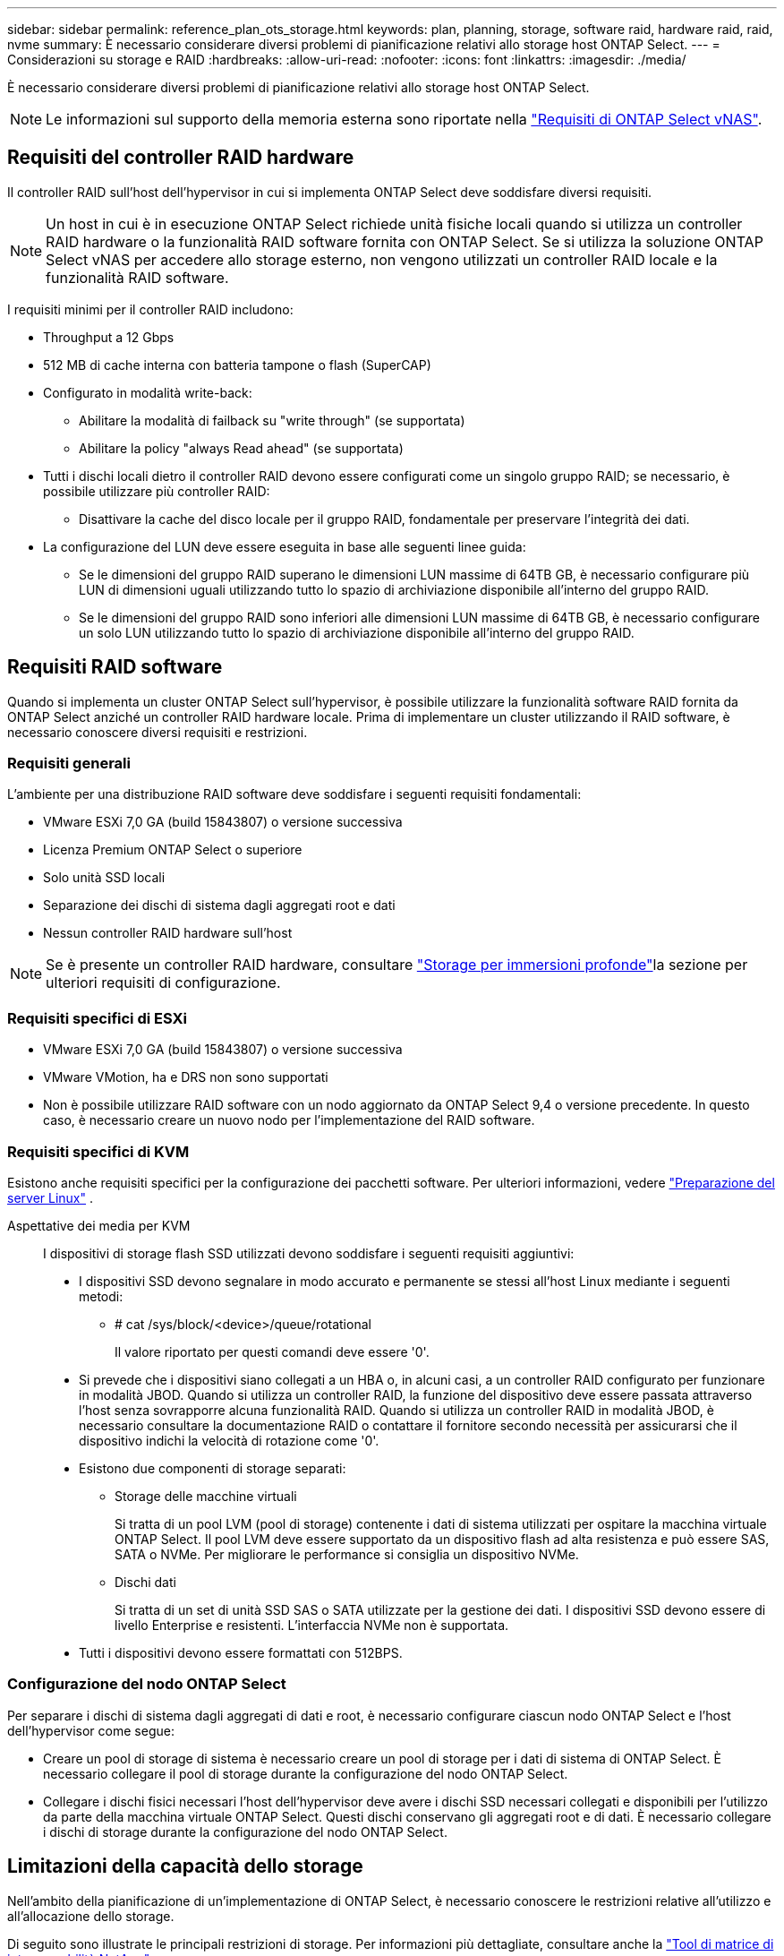 ---
sidebar: sidebar 
permalink: reference_plan_ots_storage.html 
keywords: plan, planning, storage, software raid, hardware raid, raid, nvme 
summary: È necessario considerare diversi problemi di pianificazione relativi allo storage host ONTAP Select. 
---
= Considerazioni su storage e RAID
:hardbreaks:
:allow-uri-read: 
:nofooter: 
:icons: font
:linkattrs: 
:imagesdir: ./media/


[role="lead"]
È necessario considerare diversi problemi di pianificazione relativi allo storage host ONTAP Select.


NOTE: Le informazioni sul supporto della memoria esterna sono riportate nella link:reference_plan_ots_vnas.html["Requisiti di ONTAP Select vNAS"].



== Requisiti del controller RAID hardware

Il controller RAID sull'host dell'hypervisor in cui si implementa ONTAP Select deve soddisfare diversi requisiti.


NOTE: Un host in cui è in esecuzione ONTAP Select richiede unità fisiche locali quando si utilizza un controller RAID hardware o la funzionalità RAID software fornita con ONTAP Select. Se si utilizza la soluzione ONTAP Select vNAS per accedere allo storage esterno, non vengono utilizzati un controller RAID locale e la funzionalità RAID software.

I requisiti minimi per il controller RAID includono:

* Throughput a 12 Gbps
* 512 MB di cache interna con batteria tampone o flash (SuperCAP)
* Configurato in modalità write-back:
+
** Abilitare la modalità di failback su "write through" (se supportata)
** Abilitare la policy "always Read ahead" (se supportata)


* Tutti i dischi locali dietro il controller RAID devono essere configurati come un singolo gruppo RAID; se necessario, è possibile utilizzare più controller RAID:
+
** Disattivare la cache del disco locale per il gruppo RAID, fondamentale per preservare l'integrità dei dati.


* La configurazione del LUN deve essere eseguita in base alle seguenti linee guida:
+
** Se le dimensioni del gruppo RAID superano le dimensioni LUN massime di 64TB GB, è necessario configurare più LUN di dimensioni uguali utilizzando tutto lo spazio di archiviazione disponibile all'interno del gruppo RAID.
** Se le dimensioni del gruppo RAID sono inferiori alle dimensioni LUN massime di 64TB GB, è necessario configurare un solo LUN utilizzando tutto lo spazio di archiviazione disponibile all'interno del gruppo RAID.






== Requisiti RAID software

Quando si implementa un cluster ONTAP Select sull'hypervisor, è possibile utilizzare la funzionalità software RAID fornita da ONTAP Select anziché un controller RAID hardware locale. Prima di implementare un cluster utilizzando il RAID software, è necessario conoscere diversi requisiti e restrizioni.



=== Requisiti generali

L'ambiente per una distribuzione RAID software deve soddisfare i seguenti requisiti fondamentali:

* VMware ESXi 7,0 GA (build 15843807) o versione successiva
* Licenza Premium ONTAP Select o superiore
* Solo unità SSD locali
* Separazione dei dischi di sistema dagli aggregati root e dati
* Nessun controller RAID hardware sull'host



NOTE: Se è presente un controller RAID hardware, consultare link:concept_stor_concepts_chars.html["Storage per immersioni profonde"]la sezione per ulteriori requisiti di configurazione.



=== Requisiti specifici di ESXi

* VMware ESXi 7,0 GA (build 15843807) o versione successiva
* VMware VMotion, ha e DRS non sono supportati
* Non è possibile utilizzare RAID software con un nodo aggiornato da ONTAP Select 9,4 o versione precedente. In questo caso, è necessario creare un nuovo nodo per l'implementazione del RAID software.




=== Requisiti specifici di KVM

Esistono anche requisiti specifici per la configurazione dei pacchetti software. Per ulteriori informazioni, vedere link:https://docs.netapp.com/us-en/ontap-select/reference_chk_host_prep.html#kvm-hypervisor["Preparazione del server Linux"] .

Aspettative dei media per KVM:: I dispositivi di storage flash SSD utilizzati devono soddisfare i seguenti requisiti aggiuntivi:
+
--
* I dispositivi SSD devono segnalare in modo accurato e permanente se stessi all'host Linux mediante i seguenti metodi:
+
** # cat /sys/block/<device>/queue/rotational
+
Il valore riportato per questi comandi deve essere '0'.



* Si prevede che i dispositivi siano collegati a un HBA o, in alcuni casi, a un controller RAID configurato per funzionare in modalità JBOD. Quando si utilizza un controller RAID, la funzione del dispositivo deve essere passata attraverso l'host senza sovrapporre alcuna funzionalità RAID. Quando si utilizza un controller RAID in modalità JBOD, è necessario consultare la documentazione RAID o contattare il fornitore secondo necessità per assicurarsi che il dispositivo indichi la velocità di rotazione come '0'.
* Esistono due componenti di storage separati:
+
** Storage delle macchine virtuali
+
Si tratta di un pool LVM (pool di storage) contenente i dati di sistema utilizzati per ospitare la macchina virtuale ONTAP Select. Il pool LVM deve essere supportato da un dispositivo flash ad alta resistenza e può essere SAS, SATA o NVMe. Per migliorare le performance si consiglia un dispositivo NVMe.

** Dischi dati
+
Si tratta di un set di unità SSD SAS o SATA utilizzate per la gestione dei dati. I dispositivi SSD devono essere di livello Enterprise e resistenti. L'interfaccia NVMe non è supportata.



* Tutti i dispositivi devono essere formattati con 512BPS.


--




=== Configurazione del nodo ONTAP Select

Per separare i dischi di sistema dagli aggregati di dati e root, è necessario configurare ciascun nodo ONTAP Select e l'host dell'hypervisor come segue:

* Creare un pool di storage di sistema è necessario creare un pool di storage per i dati di sistema di ONTAP Select. È necessario collegare il pool di storage durante la configurazione del nodo ONTAP Select.
* Collegare i dischi fisici necessari l'host dell'hypervisor deve avere i dischi SSD necessari collegati e disponibili per l'utilizzo da parte della macchina virtuale ONTAP Select. Questi dischi conservano gli aggregati root e di dati. È necessario collegare i dischi di storage durante la configurazione del nodo ONTAP Select.




== Limitazioni della capacità dello storage

Nell'ambito della pianificazione di un'implementazione di ONTAP Select, è necessario conoscere le restrizioni relative all'utilizzo e all'allocazione dello storage.

Di seguito sono illustrate le principali restrizioni di storage. Per informazioni più dettagliate, consultare anche la link:https://mysupport.netapp.com/matrix/["Tool di matrice di interoperabilità NetApp"^].


TIP: ONTAP Select applica diverse restrizioni relative all'allocazione e all'utilizzo dello storage. Prima di implementare un cluster ONTAP Select o di acquistare una licenza, è necessario conoscere tali limitazioni. Per ulteriori informazioni, vedere la link:https://docs.netapp.com/us-en/ontap-select/concept_lic_evaluation.html["Licenza"] sezione .



=== Calcola la capacità dello storage raw

La capacità dello storage ONTAP Select corrisponde alla dimensione totale consentita dei dati virtuali e dei dischi root collegati alla macchina virtuale ONTAP Select. È necessario tenere in considerazione questo aspetto quando si assegna la capacità.



=== Capacità di storage minima per un cluster a nodo singolo

La dimensione minima del pool di storage allocato per il nodo in un cluster a nodo singolo è:

* Valutazione: 500 GB
* Produzione: 1,0 TB


L'allocazione minima per un'implementazione in produzione consiste di 1 TB per i dati utente, più circa 266 GB utilizzati da vari processi interni ONTAP Select, che viene considerato un overhead richiesto.



=== Capacità di storage minima per un cluster multi-nodo

La dimensione minima del pool di storage allocato per ciascun nodo in un cluster a più nodi è:

* Valutazione: 1.9 TB
* Produzione: 2,0 TB


L'allocazione minima per un'implementazione in produzione consiste di 2 TB per i dati utente, più circa 266 GB utilizzati da vari processi interni ONTAP Select, che viene considerato un overhead richiesto.

[NOTE]
====
Ogni nodo di una coppia ha deve avere la stessa capacità di storage.

Nel stimare la quantità di storage per una coppia ha, occorre valutare il mirroring di tutti gli aggregati (root e dati). Di conseguenza, ogni plesso dell'aggregato consuma altrettanta quantità di storage.

Ad esempio, quando viene creato un aggregato da 2TB TB, vengono allocate 2TB GB in due istanze plex (2TB GB per plex0 GB e 2TB GB per plex1 GB) o 4TB GB della quantità totale di storage concessa in licenza.

====


=== Capacità dello storage e più pool di storage

È possibile configurare ciascun nodo ONTAP Select in modo che utilizzi fino a 400 TB di storage quando si utilizzano storage direct-attached locale, VMware vSAN o storage array esterni. Tuttavia, un singolo pool di storage ha una dimensione massima di 64 TB quando si utilizzano storage direct-attached o array di storage esterni. Pertanto, se si prevede di utilizzare più di 64 TB di storage in queste situazioni, è necessario allocare più pool di storage come segue:

* Assegnare il pool di storage iniziale durante il processo di creazione del cluster
* Aumentare lo storage del nodo allocando uno o più pool di storage aggiuntivi



NOTE: Un buffer del 2% viene lasciato inutilizzato in ogni pool di storage e non richiede una licenza di capacità. Questo storage non viene utilizzato da ONTAP Select, a meno che non venga specificato un limite di capacità. Se viene specificato un limite massimo di capacità, la quantità di storage verrà utilizzata a meno che la quantità specificata non rientri nella zona di buffer del 2%. Il buffer è necessario per evitare errori occasionali che si verificano quando si tenta di allocare tutto lo spazio in un pool di storage.



=== Capacità dello storage e VMware vSAN

Quando si utilizza VMware vSAN, un datastore può superare i 64 TB. Tuttavia, è possibile allocare solo inizialmente fino a 64 TB quando si crea il cluster ONTAP Select. Una volta creato il cluster, è possibile allocare ulteriore storage dal datastore vSAN esistente. La capacità del datastore vSAN che può essere consumata da ONTAP Select si basa sul set di criteri di storage delle macchine virtuali.



=== Best practice

Si consiglia di prendere in considerazione i seguenti consigli relativi all'hardware di base dell'hypervisor:

* Tutti i dischi di un singolo aggregato ONTAP Select devono essere dello stesso tipo. Ad esempio, non si dovrebbero combinare dischi HDD e SSD nello stesso aggregato.




== Requisiti aggiuntivi per i dischi in base alla licenza della piattaforma

I dischi scelti sono limitati in base all'offerta di licenza della piattaforma.


NOTE: I requisiti dei dischi si applicano quando si utilizzano dischi e controller RAID locali, oltre che RAID software. Questi requisiti non si applicano allo storage esterno a cui si accede tramite la soluzione vNAS di ONTAP Select.

.Standard
* DA 8 A 60 HDD INTERNI (NL-SAS, SATA, SAS DA 10.000 RPM)


.Premium
* DA 8 A 60 HDD INTERNI (NL-SAS, SATA, SAS DA 10.000 RPM)
* Da 4 a 60 SSD interni


.Premium XL
* DA 8 A 60 HDD INTERNI (NL-SAS, SATA, SAS DA 10.000 RPM)
* Da 4 a 60 SSD interni
* Da 4 a 14 NVMe interni



NOTE: Il RAID software con dischi DAS locali è supportato con la licenza Premium (solo SSD) e la licenza Premium XL (SSD o NVMe).



== Dischi NVMe con RAID software

È possibile configurare il RAID software per l'utilizzo di unità SSD NVMe. L'ambiente deve soddisfare i seguenti requisiti:

* ONTAP Select 9,7 o versione successiva con un'utilità di amministrazione di distribuzione supportata
* Offerta di licenza per piattaforma Premium XL o licenza di valutazione per 90 giorni
* VMware ESXi versione 6.7 o successiva
* Dispositivi NVMe conformi alla specifica 1.0 o successiva


È necessario configurare manualmente i dischi NVMe prima di utilizzarli. Per ulteriori informazioni, vedere link:task_chk_nvme_configure.html["Configurare un host per utilizzare unità NVMe"] .
